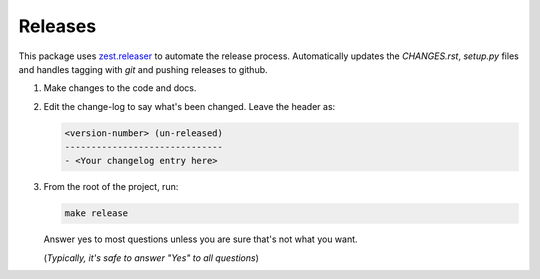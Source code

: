 ========
Releases
========
This package uses `zest.releaser`_ to automate the release process.
Automatically updates the `CHANGES.rst`, `setup.py` files and handles
tagging with `git` and pushing releases to github.

1. Make changes to the code and docs.
2. Edit the change-log to say what's been changed.
   Leave the header as:

   .. code-block:: text

	<version-number> (un-released)
	------------------------------
	- <Your changelog entry here>

3. From the root of the project, run:


   .. code-block:: bash

      make release

   Answer yes to most questions unless you are sure that's not what you want.

   (*Typically, it's safe to answer "Yes" to all questions*)


.. _`zest.releaser`: https://zestreleaser.readthedocs.io/en/latest
